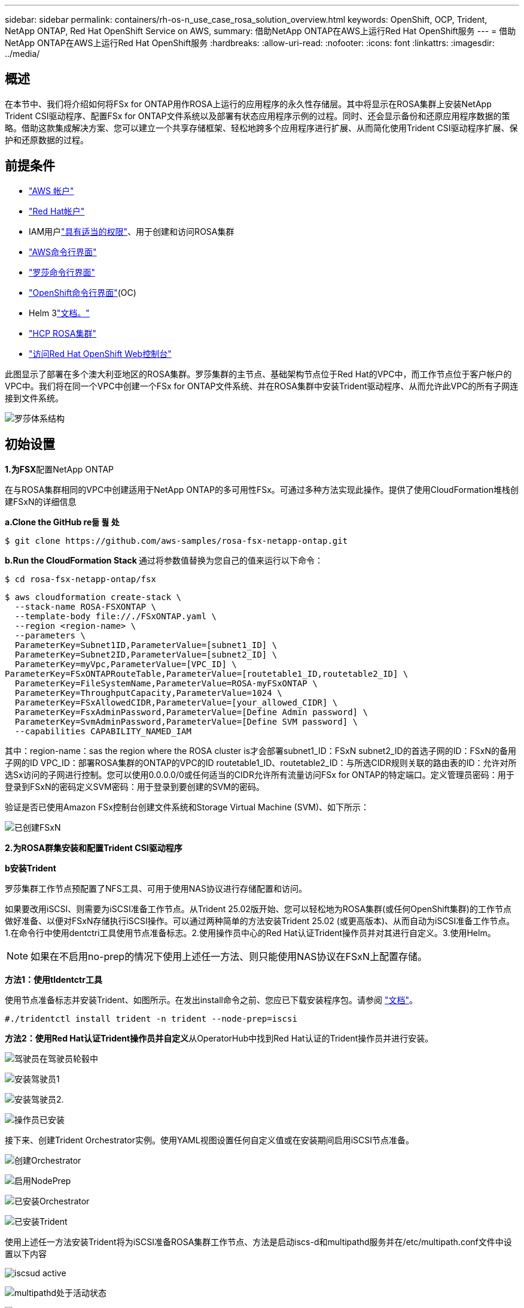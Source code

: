 ---
sidebar: sidebar 
permalink: containers/rh-os-n_use_case_rosa_solution_overview.html 
keywords: OpenShift, OCP, Trident, NetApp ONTAP, Red Hat OpenShift Service on AWS, 
summary: 借助NetApp ONTAP在AWS上运行Red Hat OpenShift服务 
---
= 借助NetApp ONTAP在AWS上运行Red Hat OpenShift服务
:hardbreaks:
:allow-uri-read: 
:nofooter: 
:icons: font
:linkattrs: 
:imagesdir: ../media/




== 概述

在本节中、我们将介绍如何将FSx for ONTAP用作ROSA上运行的应用程序的永久性存储层。其中将显示在ROSA集群上安装NetApp Trident CSI驱动程序、配置FSx for ONTAP文件系统以及部署有状态应用程序示例的过程。同时、还会显示备份和还原应用程序数据的策略。借助这款集成解决方案、您可以建立一个共享存储框架、轻松地跨多个应用程序进行扩展、从而简化使用Trident CSI驱动程序扩展、保护和还原数据的过程。



== 前提条件

* link:https://signin.aws.amazon.com/signin?redirect_uri=https://portal.aws.amazon.com/billing/signup/resume&client_id=signup["AWS 帐户"]
* link:https://console.redhat.com/["Red Hat帐户"]
* IAM用户link:https://www.rosaworkshop.io/rosa/1-account_setup/["具有适当的权限"]、用于创建和访问ROSA集群
* link:https://aws.amazon.com/cli/["AWS命令行界面"]
* link:https://console.redhat.com/openshift/downloads["罗莎命令行界面"]
* link:https://console.redhat.com/openshift/downloads["OpenShift命令行界面"](OC)
* Helm 3link:https://docs.aws.amazon.com/eks/latest/userguide/helm.html["文档。"]
* link:https://docs.openshift.com/rosa/rosa_hcp/rosa-hcp-sts-creating-a-cluster-quickly.html["HCP ROSA集群"]
* link:https://console.redhat.com/openshift/overview["访问Red Hat OpenShift Web控制台"]


此图显示了部署在多个澳大利亚地区的ROSA集群。罗莎集群的主节点、基础架构节点位于Red Hat的VPC中，而工作节点位于客户帐户的VPC中。我们将在同一个VPC中创建一个FSx for ONTAP文件系统、并在ROSA集群中安装Trident驱动程序、从而允许此VPC的所有子网连接到文件系统。

image:redhat_openshift_container_rosa_image1.png["罗莎体系结构"]



== 初始设置

**1.为FSX**配置NetApp ONTAP

在与ROSA集群相同的VPC中创建适用于NetApp ONTAP的多可用性FSx。可通过多种方法实现此操作。提供了使用CloudFormation堆栈创建FSxN的详细信息

**a.Clone the GitHub re듦 퓚 处**

[source]
----
$ git clone https://github.com/aws-samples/rosa-fsx-netapp-ontap.git
----
**b.Run the CloudFormation Stack **通过将参数值替换为您自己的值来运行以下命令：

[source]
----
$ cd rosa-fsx-netapp-ontap/fsx
----
[source]
----
$ aws cloudformation create-stack \
  --stack-name ROSA-FSXONTAP \
  --template-body file://./FSxONTAP.yaml \
  --region <region-name> \
  --parameters \
  ParameterKey=Subnet1ID,ParameterValue=[subnet1_ID] \
  ParameterKey=Subnet2ID,ParameterValue=[subnet2_ID] \
  ParameterKey=myVpc,ParameterValue=[VPC_ID] \
ParameterKey=FSxONTAPRouteTable,ParameterValue=[routetable1_ID,routetable2_ID] \
  ParameterKey=FileSystemName,ParameterValue=ROSA-myFSxONTAP \
  ParameterKey=ThroughputCapacity,ParameterValue=1024 \
  ParameterKey=FSxAllowedCIDR,ParameterValue=[your_allowed_CIDR] \
  ParameterKey=FsxAdminPassword,ParameterValue=[Define Admin password] \
  ParameterKey=SvmAdminPassword,ParameterValue=[Define SVM password] \
  --capabilities CAPABILITY_NAMED_IAM
----
其中：region-name：sas the region where the ROSA cluster is才会部署subnet1_ID：FSxN subnet2_ID的首选子网的ID：FSxN的备用子网的ID VPC_ID：部署ROSA集群的ONTAP的VPC的ID routetable1_ID、routetable2_ID：与所选CIDR规则关联的路由表的ID：允许对所选Sx访问的子网进行控制。您可以使用0.0.0.0/0或任何适当的CIDR允许所有流量访问FSx for ONTAP的特定端口。定义管理员密码：用于登录到FSxN的密码定义SVM密码：用于登录到要创建的SVM的密码。

验证是否已使用Amazon FSx控制台创建文件系统和Storage Virtual Machine (SVM)、如下所示：

image:redhat_openshift_container_rosa_image2.png["已创建FSxN"]

**2.为ROSA群集安装和配置Trident CSI驱动程序**

**b安装Trident **

罗莎集群工作节点预配置了NFS工具、可用于使用NAS协议进行存储配置和访问。

如果要改用iSCSI、则需要为iSCSI准备工作节点。从Trident 25.02版开始、您可以轻松地为ROSA集群(或任何OpenShift集群)的工作节点做好准备、以便对FSxN存储执行iSCSI操作。可以通过两种简单的方法安装Trident 25.02 (或更高版本)、从而自动为iSCSI准备工作节点。1.在命令行中使用dentctri工具使用节点准备标志。2.使用操作员中心的Red Hat认证Trident操作员并对其进行自定义。3.使用Helm。


NOTE: 如果在不启用no-prep的情况下使用上述任一方法、则只能使用NAS协议在FSxN上配置存储。

**方法1：使用tldentctr工具**

使用节点准备标志并安装Trident、如图所示。在发出install命令之前、您应已下载安装程序包。请参阅 link:https://docs.netapp.com/us-en/trident/trident-get-started/kubernetes-deploy-tridentctl.html#step-1-download-the-trident-installer-package["文档"]。

[source, yaml]
----
#./tridentctl install trident -n trident --node-prep=iscsi
----
**方法2：使用Red Hat认证Trident操作员并自定义**从OperatorHub中找到Red Hat认证的Trident操作员并进行安装。

image:rh-os-n_use_case_operator_img1.png["驾驶员在驾驶员轮毂中"]

image:rh-os-n_use_case_operator_img2.png["安装驾驶员1"]

image:rh-os-n_use_case_operator_img3.png["安装驾驶员2."]

image:rh-os-n_use_case_operator_img4.png["操作员已安装"]

接下来、创建Trident Orchestrator实例。使用YAML视图设置任何自定义值或在安装期间启用iSCSI节点准备。

image:rh-os-n_use_case_operator_img5.png["创建Orchestrator"]

image:rh-os-n_use_case_operator_img6.png["启用NodePrep"]

image:rh-os-n_use_case_operator_img7.png["已安装Orchestrator"]

image:rh-os-n_use_case_operator_img8.png["已安装Trident"]

使用上述任一方法安装Trident将为iSCSI准备ROSA集群工作节点、方法是启动iscs-d和multipathd服务并在/etc/multipath.conf文件中设置以下内容

image:rh-os-n_use_case_iscsi_node_prep1.png["iscsud active"]

image:rh-os-n_use_case_iscsi_node_prep2.png["multipathd处于活动状态"]

image:rh-os-n_use_case_iscsi_node_prep3.png["多路径.conf文件"]

**c.Verify that all Trident Pod are in the running state**

image:redhat_openshift_container_rosa_image3.png["Trident Pod正在运行"]

**3.配置Trident CSI后端以使用FSx for ONTAP (ONTAP NAS)**

Trident后端配置指示Trident如何与存储系统通信(在本示例中为FSx for ONTAP)。要创建后端、我们将提供要连接到的Storage Virtual Machine的凭据、以及集群管理和NFS数据接口。我们将使用link:https://docs.netapp.com/us-en/trident/trident-use/ontap-nas.html["ontap-NAS 驱动程序"]在FSx文件系统中配置存储卷。

**…首先、使用以下YAML"为SVM凭据创建一个密钥

[source]
----
apiVersion: v1
kind: Secret
metadata:
  name: backend-fsx-ontap-nas-secret
  namespace: trident
type: Opaque
stringData:
  username: vsadmin
  password: <value provided for Define SVM password as a parameter to the Cloud Formation Stack>
----

NOTE: 您也可以从AWS机密管理器检索为FSxN创建的SVM密码、如下所示。

image:redhat_openshift_container_rosa_image4.png["AWS机密管理器"]

image:redhat_openshift_container_rosa_image5.png["检索密钥"]

**b.Next，使用以下命令将SVM凭据的密钥添加到ROSA集群中**

[source]
----
$ oc apply -f svm_secret.yaml
----
您可以使用以下命令验证是否已在Trident命名空间中添加此密钥

[source]
----
$ oc get secrets -n trident |grep backend-fsx-ontap-nas-secret
----
image:redhat_openshift_container_rosa_image6.png["已应用密钥"]

** C.接下来，创建后端对象**为此，移至克隆的Git储存库的**FSX**目录。打开文件backend-ams-naS.yaml ONTAP。将以下内容：** ManagementLIF**替换为管理DNS名称** dataLIF**，替换为Amazon FSx SVM的NFS DNS名称，并将** SVM**替换为SVM名称。使用以下命令创建后端对象。

使用以下命令创建后端对象。

[source]
----
$ oc apply -f backend-ontap-nas.yaml
----

NOTE: 您可以从Amazon FSx控制台获取管理DNS名称、NFS DNS名称和SVM名称、如以下屏幕截图所示

image:redhat_openshift_container_rosa_image7.png["获取生命周期"]

***现在，运行以下命令以验证是否已创建后端对象，并且Phase (阶段)显示bound and Status (绑定)为Success (成功)**

image:redhat_openshift_container_rosa_image8.png["创建后端"]

**4.创建存储类**配置Trident后端后，您可以创建一个Kubbernetes存储类以使用后端。存储类是可供集群使用的资源对象。它介绍并分类您可以为应用程序请求的存储类型。

**…查看FSx文件夹中的storage-class-CSI－NAS．yaml文件。**

[source]
----
apiVersion: storage.k8s.io/v1
kind: StorageClass
metadata:
  name: trident-csi
provisioner: csi.trident.netapp.io
parameters:
  backendType: "ontap-nas"
  fsType: "ext4"
allowVolumeExpansion: True
reclaimPolicy: Retain
----
** b.在ROSA集群中创建存储类、并验证是否Trident已创建ROSA-CSI存储类。**

image:redhat_openshift_container_rosa_image9.png["创建后端"]

至此、Trident CSI驱动程序的安装完成、并完成了它与FSx for ONTAP文件系统的连接。现在、您可以使用FSx for ONTAP上的文件卷在ROSA上部署示例PostgreSQL有状态应用程序。

** C.确认没有使用PVC-sI存储类创建Trident和PV。**

image:redhat_openshift_container_rosa_image10.png["使用Trident时无PVC"]

***验证应用程序是否可以使用Trident Csi.**创建PV

使用**FSX**文件夹中提供的PVC-AML.YAML文件创建Trident。

[source]
----
pvc-trident.yaml
kind: PersistentVolumeClaim
apiVersion: v1
metadata:
  name: basic
spec:
  accessModes:
    - ReadWriteMany
  resources:
    requests:
      storage: 10Gi
  storageClassName: trident-csi
----
 You can issue the following commands to create a pvc and verify that it has been created.
image:redhat_openshift_container_rosa_image11.png["使用Trident创建测试PVC"]


NOTE: 要使用iSCSI、您应已在工作节点上启用iSCSI (如上所示)、并且需要创建iSCSI后端和存储类。下面是一些YAML示例文件。

[source, yaml]
----
cat tbc.yaml
apiVersion: v1
kind: Secret
metadata:
  name: backend-tbc-ontap-san-secret
type: Opaque
stringData:
  username: fsxadmin
  password: <password for the fsxN filesystem>
---
apiVersion: trident.netapp.io/v1
kind: TridentBackendConfig
metadata:
  name: backend-tbc-ontap-san
spec:
  version: 1
  storageDriverName: ontap-san
  managementLIF: <management lif of fsxN filesystem>
  backendName: backend-tbc-ontap-san
  svm: svm_FSxNForROSAiSCSI
  credentials:
    name: backend-tbc-ontap-san-secret

cat sc.yaml
apiVersion: storage.k8s.io/v1
kind: StorageClass
metadata:
  name: trident-csi
provisioner: csi.trident.netapp.io
parameters:
  backendType: "ontap-san"
  media: "ssd"
  provisioningType: "thin"
  snapshots: "true"
allowVolumeExpansion: true
----
**5.部署示例PostgreSQL有状态应用程序**

**…使用Helm安装PostgreSQL **

[source]
----
$ helm install postgresql bitnami/postgresql -n postgresql --create-namespace
----
image:redhat_openshift_container_rosa_image12.png["安装PostgreSQL"]

** b.确认应用程序POD正在运行，并且为应用程序创建了PVC和PV。**

image:redhat_openshift_container_rosa_image13.png["PostgreSQL Pod"]

image:redhat_openshift_container_rosa_image14.png["PostgreSQL PVC"]

image:redhat_openshift_container_rosa_image15.png["PostgreSQL PV"]

** C.部署PostgreSQL客户机**

**使用以下命令获取已安装的PostgreSQL服务器的口令。**

[source]
----
$ export POSTGRES_PASSWORD=$(kubectl get secret --namespace postgresql postgresql -o jsoata.postgres-password}" | base64 -d)
----
**使用以下命令运行PostgreSQL客户机，并使用口令**连接到服务器

[source]
----
$ kubectl run postgresql-client --rm --tty -i --restart='Never' --namespace postgresql --image docker.io/bitnami/postgresql:16.2.0-debian-11-r1 --env="PGPASSWORD=$POSTGRES_PASSWORD" \
> --command -- psql --host postgresql -U postgres -d postgres -p 5432
----
image:redhat_openshift_container_rosa_image16.png["PostgreSQL客户端"]

***创建数据库和表。创建表的纲要并将2行数据插入表中。**

image:redhat_openshift_container_rosa_image17.png["PostgreSQL表、模式、行"]

image:redhat_openshift_container_rosa_image18.png["PostgreSQL行1"]

image:redhat_openshift_container_rosa_image19.png["PostgreSQL行2."]
